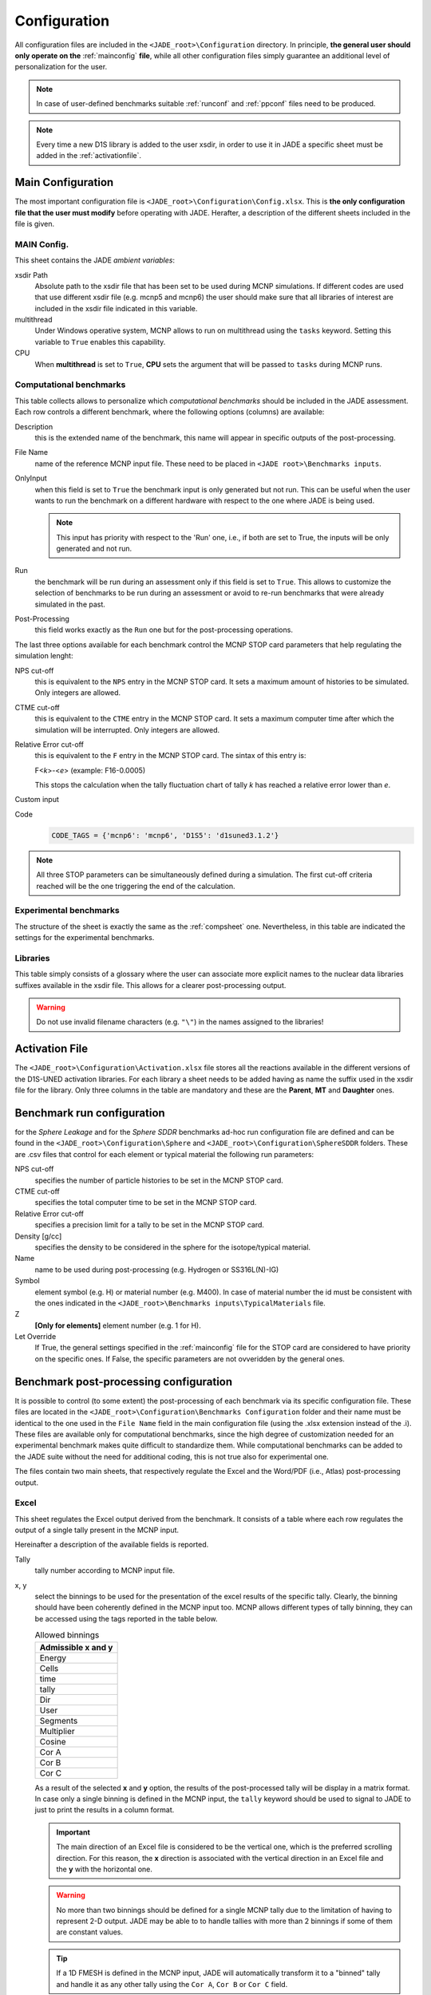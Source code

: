 .. _config:

#############
Configuration
#############

All configuration files are included in the ``<JADE_root>\Configuration`` directory.
In principle, **the general user should only operate on the** :ref:`mainconfig` **file**, while
all other configuration files simply guarantee an additional level of personalization for the user.

.. note::
    In case of user-defined benchmarks suitable :ref:`runconf` and :ref:`ppconf` files need
    to be produced.
.. note::
    Every time a new D1S library is added to the user xsdir, in order to use it in JADE a specific
    sheet must be added in the :ref:`activationfile`.

.. _mainconfig:

Main Configuration
==================
The most important configuration file is ``<JADE_root>\Configuration\Config.xlsx``.
This is **the only configuration file that the user must modify** before operating with JADE.
Herafter, a description of the different sheets included in the file is given.

MAIN Config.
------------

.. image:: ../img/conf/main.png
    :width: 600

This sheet contains the JADE *ambient variables*:

xsdir Path
    Absolute path to the xsdir file that has been set to be used during MCNP simulations.
    If different codes are used that use different xsdir file (e.g. mcnp5 and mcnp6) the
    user should make sure that all libraries of interest are included in the xsdir file
    indicated in this variable.

multithread
    Under Windows operative system, MCNP allows to run on multithread using the ``tasks``
    keyword. Setting this variable to ``True`` enables this capability.

CPU
    When **multithread** is set to ``True``, **CPU** sets the argument that will be passed
    to ``tasks`` during MCNP runs.

.. _compsheet:

Computational benchmarks
------------------------

.. image:: ../img/conf/comp.jpg
    :width: 600

This table collects allows to personalize which *computational benchmarks* should be included
in the JADE assessment. Each row controls a different benchmark, where the following options
(columns) are available:

Description
    this is the extended name of the benchmark, this name will appear in specific outputs of the
    post-processing.

File Name
    name of the reference MCNP input file. These need to be placed in ``<JADE root>\Benchmarks inputs``.

OnlyInput
    when this field is set to ``True`` the benchmark input is only generated but not run. This can be
    useful when the user wants to run the benchmark on a different hardware with respect to the
    one where JADE is being used.

    .. seealso::
        :ref:`externalrun`
    
    .. note::
        This input has priority with respect to the 'Run' one, i.e., if both are
        set to True, the inputs will be only generated and not run.

Run
    the benchmark will be run during an assessment only if this field is set to ``True``.
    This allows to customize the selection of benchmarks to be run during an assessment or avoid
    to re-run benchmarks that were already simulated in the past.

Post-Processing
    this field works exactly as the ``Run`` one but for the post-processing operations.

The last three options available for each benchmark control the MCNP STOP card parameters
that help regulating the simulation lenght:

NPS cut-off
    this is equivalent to the ``NPS`` entry in the MCNP STOP card. It sets a maximum amount
    of histories to be simulated. Only integers are allowed.

CTME cut-off
    this is equivalent to the ``CTME`` entry in the MCNP STOP card. It sets a maximum computer
    time after which the simulation will be interrupted. Only integers are allowed.

Relative Error cut-off
    this is equivalent to the ``F`` entry in the MCNP STOP card. The sintax of this entry is:
    
    F<*k*>-<*e*>  (example: F16-0.0005)
    
    This stops the calculation when the tally fluctuation chart of tally *k* has reached a
    relative error lower than *e*.

Custom input
    .. versionadded:: v1.3.0
        This columns allows to provide custom inputs to the different benchmarks. For the
        moment, this is used only in the *Sphere Leakage* and *Sphere SDDR* benchmarks where,
        if a number *n* is specified, this will limit the test to the first *n* isotope and 
        material simulations (useful for testing).

Code
    .. versionadded:: v1.3.0
        This column is needed to specify which kind of code needs to be used for each benchmark.
        The available codes are defined at the very beginning of the ``<JADE root>\Code\testrun.py``
        by a dictionary linking tags to be used in the config. file and actual names of the executables
        to be used.

    .. code-block:: python

        CODE_TAGS = {'mcnp6': 'mcnp6', 'D1S5': 'd1suned3.1.2'}



.. note::
    All three STOP parameters can be simultaneously defined during a simulation. The first
    cut-off criteria reached will be the one triggering the end of the calculation.

Experimental benchmarks
-----------------------

.. image:: ../img/conf/exp.jpg
    :width: 600

The structure of the sheet is exactly the same as the :ref:`compsheet` one. Nevertheless,
in this table are indicated the settings for the experimental benchmarks.

Libraries
---------

.. image:: ../img/conf/lib.png
    :width: 400

This table simply consists of a glossary where the user can associate more explicit
names to the nuclear data libraries suffixes available in the xsdir file. This
allows for a clearer post-processing output.

.. warning::
    Do not use invalid filename characters (e.g. ``"\"``) in the names assigned to the
    libraries!

.. _activationfile:

Activation File
===============

.. image:: ../img/conf/activation.jpg
    :width: 600

The ``<JADE_root>\Configuration\Activation.xlsx`` file stores all the reactions available in the different versions of the D1S-UNED
activation libraries. For each library a sheet needs to be added having as name the 
suffix used in the xsdir file for the library. Only three columns in the table are mandatory
and these are the **Parent**, **MT** and **Daughter** ones.

.. _runconf:

Benchmark run configuration
===========================

for the *Sphere Leakage* and for the *Sphere SDDR* benchmarks ad-hoc run
configuration file are defined and can be found in the
``<JADE_root>\Configuration\Sphere`` and ``<JADE_root>\Configuration\SphereSDDR``
folders. These are .csv files that control for each element or typical material
the following run parameters:

NPS cut-off
    specifies the number of particle histories to be set in the MCNP
    STOP card.

CTME cut-off
    specifies the total computer time to be set in the MCNP STOP card.

Relative Error cut-off
    specifies a precision limit for a tally to be set in the MCNP STOP card.

Density [g/cc]
    specifies the density to be considered in the sphere for the
    isotope/typical material.

Name
    name to be used during post-processing (e.g. Hydrogen or SS316L(N)-IG)

Symbol
    element symbol (e.g. H) or material number (e.g. M400). In case of material
    number the id must be consistent with the ones indicated in the
    ``<JADE_root>\Benchmarks inputs\TypicalMaterials`` file.

Z
    **[Only for elements]** element number (e.g. 1 for H).

Let Override
    If True, the general settings specified in the :ref:`mainconfig` file
    for the STOP card are considered to have priority on the specific ones.
    If False, the specific parameters are not ovveridden by the general ones.


.. _ppconf:

Benchmark post-processing configuration
=======================================
It is possible to control (to some extent) the post-processing of each benchmark via its 
specific configuration file. These files are located in the ``<JADE_root>\Configuration\Benchmarks Configuration``
folder and their name must be identical to the one used in the ``File Name`` field in the main configuration file
(using the .xlsx extension instead of the .i). These files are available only for computational benchmarks,
since the high degree of customization needed for an experimental benchmark makes quite difficult to 
standardize them. While computational benchmarks can be added to the JADE suite without the need for additional
coding, this is not true also for experimental one.

The files contain two main sheets, that respectively regulate the Excel and the Word/PDF (i.e., Atlas) post-processing output.

Excel
-----

.. image:: ../img/conf/excelbench.png
    :width: 600

This sheet regulates the Excel output derived from the benchmark. It consists of a table where each row regulates
the output of a single tally present in the MCNP input.

Hereinafter a description of the available fields is reported.

Tally
    tally number according to MCNP input file.
x, y
    select the binnings to be used for the presentation of the excel results of the specific tally. Clearly,
    the binning should have been coherently defined in the MCNP input too. MCNP allows different types of tally binning,
    they can be accessed using the tags reported in the table below.

    .. list-table:: Allowed binnings
        :widths: 50
        :header-rows: 1

        * - Admissible **x** and **y**
        * - Energy
        * - Cells
        * - time
        * - tally
        * - Dir
        * - User
        * - Segments
        * - Multiplier
        * - Cosine
        * - Cor A
        * - Cor B
        * - Cor C

    As a result of the selected **x** and **y** option, the results of the post-processed tally will be display in a
    matrix format. In case only a single binning is defined in the MCNP input, the ``tally`` keyword should be used to
    signal to JADE to just to print the results in a column format.

    .. important::
        The main direction of an Excel file is considered to be the vertical one, which is the preferred scrolling direction.
        For this reason, the **x** direction is associated with the vertical direction in an Excel file and the **y** with
        the horizontal one.
    
    .. warning::
        No more than two binnings should be defined for a single MCNP tally due to the limitation of having to represent
        2-D output. JADE may be able to to handle tallies with more than 2 binnings if some of them are constant
        values.
    
    .. tip::
        If a 1D FMESH is defined in the MCNP input, JADE will automatically transform it to a "binned" tally and handle it
        as any other tally using the ``Cor A``, ``Cor B`` or ``Cor C`` field.

x name, y name
    These will be the names associated to the **x** and **y** axis printed in the excel file.

cut Y
    The idea behind JADE is to produce outputs that are easy to investigate simply by scrolling and concentrate on the
    main results highlighted through colors. Having a high number of bins both in the x and y axis may cause a problem
    in this sense, forcing the user to scroll on both axis. For this reason, a maximum number of columns can be set to
    solve this issue. This will cause the tally results not to be printed as a unique matrix but as sequential blocks
    each with a number of columns equal to **cut Y**.

Atlas
-----

.. image:: ../img/conf/atlasbench.png
    :width: 600

This sheet regulates the Atlas output (Word/PDF) derived from the benchmark. It consists of a table where each row regulates
the output of a single tally present in the MCNP input.
Hereinafter a description of the available fields is reported.

Tally
    tally number according to MCNP input file.
Quantity
    Physical quantity that will be plotted on the y-axis of the plot. For the x-axis the one specified in the Excel sheet
    under **x** will be considered. The quantity selected for plotting will always be the tallied quantity.

    .. important::
        when two binnings are specified in the Excel sheet, a different plot for each of the **y** bins will be produced.
        For example, let's consider a neutron flux tally binned both in energy (selected as **x**) and cells (selected as **y**).
        Then, a plot showing the neutron flux as a function of energy will be produced for each cell. On the contrary, if the cell
        binning is assigned to **x** and the energy one to **y**, a plot showing the neutron flux as a function of the cell would
        be produced for each energy interval.
Unit
    Unit associated to the Quantity.
<Graph type>
    Different columns can be added where it can be specified if a plot in the style indicated by the column name
    should be generated (``true``) or not (``false``). The available plot styles are *Binned graph*, *Ratio Graph*,
    *Experimental points* and *Grouped bars*.

    .. seealso::
        :ref:`plotstyles` for an additional description of the available plot styles.

.. _spectrumconfig:

SpectrumOutput class benchmarks configuration files
---------------------------------------------------
When a binned-values daat benchmark is inserted (see :ref:`insbin`), a Configuration file 
has to be defined based on the desired final plot result. The filepath is expected to be:
``<JADE_root>\Configuration\Benchmarks Configuration\<BenchmarkName>.xlsx``. The Excel file
must have the following structure: 

.. figure:: /img/dev_guide/Example_config_oktavian.PNG
    :width: 600
    :align: center
    
    Example of Oktavian configuration file structure

The Atlas will contain one plot for each tally of the MCNP input, for each MCNP input if
multiple runs are foreseen. each column corresponds to some details in the resulting plot,
for instance:

.. figure:: /img/dev_guide/plot_example.PNG
    :width: 600
    :align: center
    
    Example of Oktavian plot with all the corresponding configurations

Again, in case of multiple runs each tally number must represent the same quantity in all MCNP inputs for 
consistency of the parameters in the configuration file. If a tally in the configuration file is not present
in a MCNP input file (e.g. a spectrum is collected in all MCNP inputs except one), it will be skipped.
If a tally is present in a MCNP input but experimental data is not available for that tally, it will e skipped.
Obviously, the quantity and the units in the configuration file and in the experimental data file
must be consistent.

The ``C/E X quantity intervals`` column must be defined as a series of numbers separated
by a ``-``, which will be the upper values of the energy bins used for the interpolation and
the printing of C/E tables:

.. figure:: /img/dev_guide/CE_example.PNG
    :width: 600
    :align: center
    
    Example of C/E tables for SpectrumOutput class

The values in the column ``Y label`` must be different for each tally in the MCNP input
and should identify univocally the plotted quantity

.. _multspectrumconfig:

MultipleSpectrumOutput class benchmarks configuration files
-----------------------------------------------------------
All the considerations made in :ref:`spectrumconfig` still hold, but the Excel file
must have a different structure: 

.. figure:: /img/dev_guide/Example_config_fnstof.PNG
    :width: 600
    :align: center
    
    Example of FNS-TOF configuration file structure

Every tally an its parameters from every MCNP input file must be listed as a row in the 
configuration file. A group number must be assigned to each row. Tallies belonging to the same group
will be plotted together. The user should pay attention on the fact that only plots
with the same quantities in both X and Y axis and with the same units are consistent.
Groups should be numbered starting from 1 to the last group number and their number corresponds
to their position in the ``Atlas``. In the example above, for instance, all tallies in
each MCNP input are plotted together (neutron leakage spectra at different detectors' locations'),
but in principle also tallies from different MCNP inputs can be plotted together.

In the following, an example of a resulting plot and the meaning of the parameters
from the configuration file are shown:

.. figure:: /img/dev_guide/plot_example_tof.PNG
    :width: 600
    :align: center
    
    Example of FNS-TOF plot and parameters

The title of the plot can be personalized in the code, the default is the name of the benchmark +
the name of the quantity.       
The combination of ``Particle``, ``Quantity`` and ``Y label`` must univocally identify the tally
inside the group, i.e. no tally can have the same ``Particle``, ``Quantity`` and ``Y label``
parameters at the same time.
